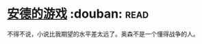 * [[https://book.douban.com/subject/24869459/][安德的游戏]]    :douban::read:
不得不说，小说比我期望的水平差太远了。奥森不是一个懂得战争的人。
